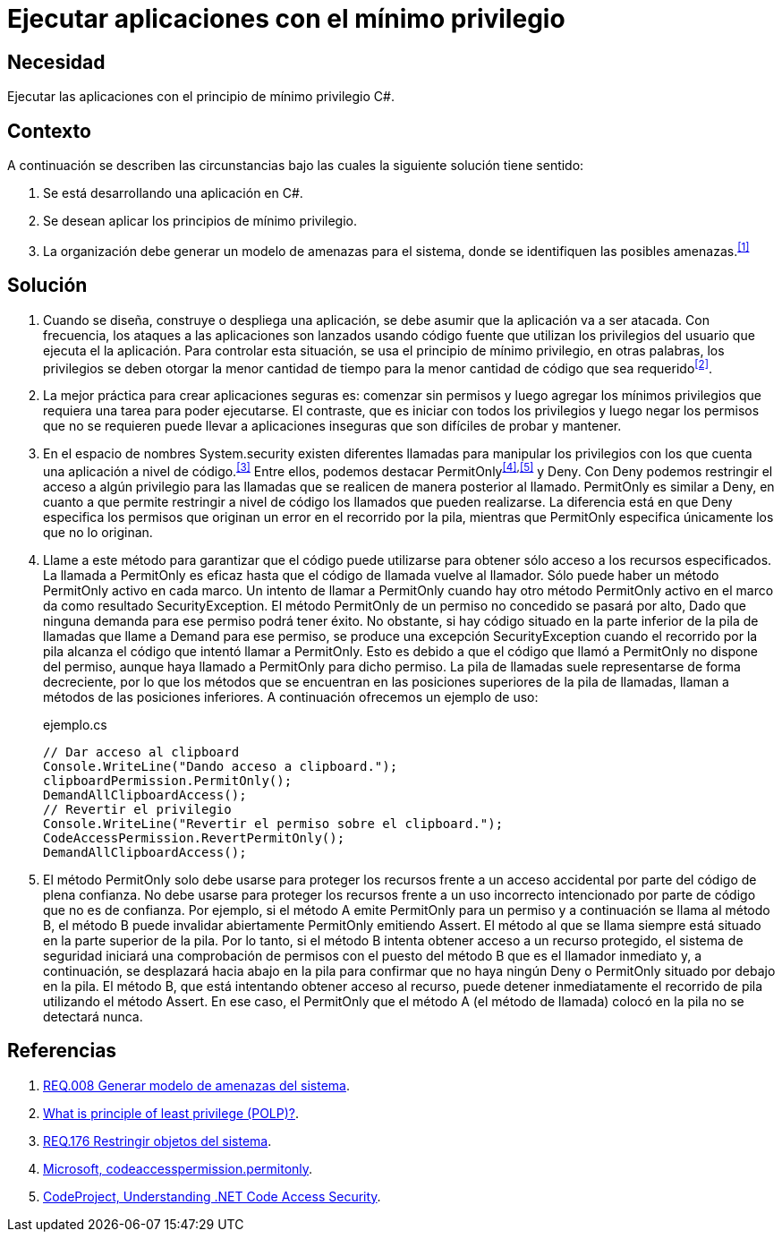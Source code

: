 :slug: defends/csharp/ejecutar-minimo-privilegio/
:category: csharp
:description: Nuestros ethical hackers explican cómo evitar vulnerabilidades de seguridad mediante la programación segura en C Sharp al aplicar el principio de mínimo privilegio. Los privilegios en las aplicaciones deben otorgarse la menor cantidad de tiempo a la menor cantidad de código.
:keywords: C Sharp, Seguridad, Desarrollo, Mínimo, Privilegio, Programación.
:defends: yes

= Ejecutar aplicaciones con el mínimo privilegio

== Necesidad

Ejecutar las aplicaciones con el principio de mínimo privilegio +C#+.

== Contexto

A continuación se describen las circunstancias
bajo las cuales la siguiente solución tiene sentido:

. Se está desarrollando una aplicación en +C#+.
. Se desean aplicar los principios de mínimo privilegio.
. La organización debe generar un modelo de amenazas para el sistema,
donde se identifiquen las posibles amenazas.^<<r1,[1]>>^

== Solución

. Cuando se diseña, construye o despliega una aplicación,
se debe asumir que la aplicación va a ser atacada.
Con frecuencia, los ataques a las aplicaciones son lanzados usando código fuente
que utilizan los privilegios del usuario que ejecuta el la aplicación.
Para controlar esta situación, se usa el principio de mínimo privilegio,
en otras palabras, los privilegios se deben otorgar la menor cantidad de tiempo
para la menor cantidad de código que sea requerido^<<r2,[2]>>^.

. La mejor práctica para crear aplicaciones seguras es:
comenzar sin permisos y luego agregar los mínimos privilegios
que requiera una tarea para poder ejecutarse.
El contraste, que es iniciar con todos los privilegios
y luego negar los permisos que no se requieren
puede llevar a aplicaciones inseguras que son difíciles de probar y mantener.

. En el espacio de nombres +System.security+
existen diferentes llamadas para manipular los privilegios
con los que cuenta una aplicación a nivel de código.^<<r3,[3]>>^
Entre ellos, podemos destacar +PermitOnly+^<<r4,[4]>>,<<r5,[5]>>^ y +Deny+.
Con +Deny+ podemos restringir el acceso a algún privilegio
para las llamadas que se realicen de manera posterior al llamado.
+PermitOnly+ es similar a +Deny+, en cuanto a que permite restringir
a nivel de código los llamados que pueden realizarse.
La diferencia está en que +Deny+ especifica los permisos
que originan un error en el recorrido por la pila,
mientras que +PermitOnly+ especifica únicamente los que no lo originan.

. Llame a este método para garantizar que el código puede utilizarse
para obtener sólo acceso a los recursos especificados.
La llamada a +PermitOnly+ es eficaz
hasta que el código de llamada vuelve al llamador.
Sólo puede haber un método +PermitOnly+ activo en cada marco.
Un intento de llamar a +PermitOnly+
cuando hay otro método +PermitOnly+ activo
en el marco da como resultado SecurityException.
El método +PermitOnly+ de un permiso no concedido se pasará por alto,
Dado que ninguna demanda para ese permiso podrá tener éxito.
No obstante, si hay código situado en la parte inferior de la pila de llamadas
que llame a +Demand+ para ese permiso,
se produce una excepción +SecurityException+ cuando el recorrido por la pila
alcanza el código que intentó llamar a +PermitOnly+.
Esto es debido a que el código que llamó a +PermitOnly+ no dispone del permiso,
aunque haya llamado a +PermitOnly+ para dicho permiso.
La pila de llamadas suele representarse de forma decreciente,
por lo que los métodos que se encuentran
en las posiciones superiores de la pila de llamadas,
llaman a métodos de las posiciones inferiores.
A continuación ofrecemos un ejemplo de uso:
+
.ejemplo.cs
[source, csharp, linenums]
----
// Dar acceso al clipboard
Console.WriteLine("Dando acceso a clipboard.");
clipboardPermission.PermitOnly();
DemandAllClipboardAccess();
// Revertir el privilegio
Console.WriteLine("Revertir el permiso sobre el clipboard.");
CodeAccessPermission.RevertPermitOnly();
DemandAllClipboardAccess();
----

. El método +PermitOnly+ solo debe usarse para proteger los recursos
frente a un acceso accidental por parte del código de plena confianza.
No debe usarse para proteger los recursos
frente a un uso incorrecto intencionado
por parte de código que no es de confianza.
Por ejemplo, si el método A emite +PermitOnly+ para un permiso
y a continuación se llama al método B,
el método B puede invalidar abiertamente +PermitOnly+ emitiendo +Assert+.
El método al que se llama siempre está situado en la parte superior de la pila.
Por lo tanto, si el método B intenta obtener acceso a un recurso protegido,
el sistema de seguridad iniciará una comprobación de permisos
con el puesto del método B que es el llamador inmediato y,
a continuación, se desplazará hacia abajo en la pila
para confirmar que no haya ningún +Deny+ o +PermitOnly+
situado por debajo en la pila.
El método B, que está intentando obtener acceso al recurso,
puede detener inmediatamente el recorrido de pila utilizando el método +Assert+.
En ese caso, el +PermitOnly+ que el método A (el método de llamada) colocó en
la pila no se detectará nunca.

== Referencias

. [[r1]] link:../../../rules/008/[REQ.008 Generar modelo de amenazas del sistema].
. [[r2]] link:http://searchsecurity.techtarget.com/definition/principle-of-least-privilege-POLP[What is principle of least privilege (POLP)?].
. [[r3]] link:../../../rules/176/[REQ.176 Restringir objetos del sistema].
. [[r4]] link:http://msdn.microsoft.com/es-es/library/system.security.codeaccesspermission.permitonly.aspx[Microsoft, codeaccesspermission.permitonly].
. [[r5]] link:https://www.codeproject.com/Articles/5724/Understanding-NET-Code-Access-Security[CodeProject, Understanding .NET Code Access Security].
